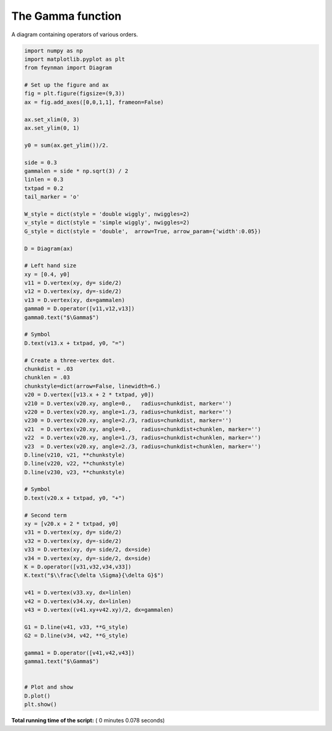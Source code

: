 

.. _sphx_glr_auto_examples_Solid_State_Physics_plot_Gamma.py:


The Gamma function
==================

A diagram containing operators of various orders.




.. image:: /auto_examples/Solid_State_Physics/images/sphx_glr_plot_Gamma_001.png
    :align: center





.. code-block:: python

    import numpy as np
    import matplotlib.pyplot as plt
    from feynman import Diagram

    # Set up the figure and ax
    fig = plt.figure(figsize=(9,3))
    ax = fig.add_axes([0,0,1,1], frameon=False)

    ax.set_xlim(0, 3)
    ax.set_ylim(0, 1)

    y0 = sum(ax.get_ylim())/2.

    side = 0.3
    gammalen = side * np.sqrt(3) / 2
    linlen = 0.3
    txtpad = 0.2
    tail_marker = 'o'

    W_style = dict(style = 'double wiggly', nwiggles=2)
    v_style = dict(style = 'simple wiggly', nwiggles=2)
    G_style = dict(style = 'double',  arrow=True, arrow_param={'width':0.05})

    D = Diagram(ax)

    # Left hand size
    xy = [0.4, y0]
    v11 = D.vertex(xy, dy= side/2)
    v12 = D.vertex(xy, dy=-side/2)
    v13 = D.vertex(xy, dx=gammalen)
    gamma0 = D.operator([v11,v12,v13])
    gamma0.text("$\Gamma$")

    # Symbol
    D.text(v13.x + txtpad, y0, "=")

    # Create a three-vertex dot.
    chunkdist = .03
    chunklen = .03
    chunkstyle=dict(arrow=False, linewidth=6.)
    v20 = D.vertex([v13.x + 2 * txtpad, y0])
    v210 = D.vertex(v20.xy, angle=0.,   radius=chunkdist, marker='')
    v220 = D.vertex(v20.xy, angle=1./3, radius=chunkdist, marker='')
    v230 = D.vertex(v20.xy, angle=2./3, radius=chunkdist, marker='')
    v21  = D.vertex(v20.xy, angle=0.,   radius=chunkdist+chunklen, marker='')
    v22  = D.vertex(v20.xy, angle=1./3, radius=chunkdist+chunklen, marker='')
    v23  = D.vertex(v20.xy, angle=2./3, radius=chunkdist+chunklen, marker='')
    D.line(v210, v21, **chunkstyle)
    D.line(v220, v22, **chunkstyle)
    D.line(v230, v23, **chunkstyle)

    # Symbol
    D.text(v20.x + txtpad, y0, "+")

    # Second term
    xy = [v20.x + 2 * txtpad, y0]
    v31 = D.vertex(xy, dy= side/2)
    v32 = D.vertex(xy, dy=-side/2)
    v33 = D.vertex(xy, dy= side/2, dx=side)
    v34 = D.vertex(xy, dy=-side/2, dx=side)
    K = D.operator([v31,v32,v34,v33])
    K.text("$\\frac{\delta \Sigma}{\delta G}$")

    v41 = D.vertex(v33.xy, dx=linlen)
    v42 = D.vertex(v34.xy, dx=linlen)
    v43 = D.vertex((v41.xy+v42.xy)/2, dx=gammalen)

    G1 = D.line(v41, v33, **G_style)
    G2 = D.line(v34, v42, **G_style)

    gamma1 = D.operator([v41,v42,v43])
    gamma1.text("$\Gamma$")


    # Plot and show
    D.plot()
    plt.show()

**Total running time of the script:** ( 0 minutes  0.078 seconds)



.. only :: html

 .. container:: sphx-glr-footer


  .. container:: sphx-glr-download

     :download:`Download Python source code: plot_Gamma.py <plot_Gamma.py>`



  .. container:: sphx-glr-download

     :download:`Download Jupyter notebook: plot_Gamma.ipynb <plot_Gamma.ipynb>`


.. only:: html

 .. rst-class:: sphx-glr-signature

    `Gallery generated by Sphinx-Gallery <https://sphinx-gallery.readthedocs.io>`_
